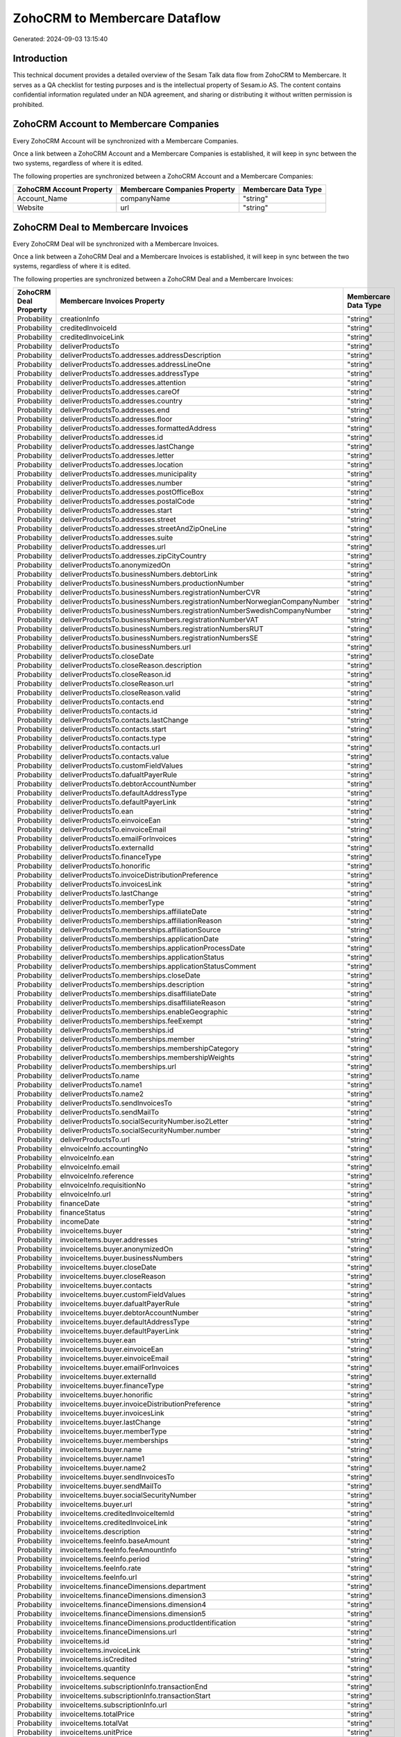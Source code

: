 ==============================
ZohoCRM to Membercare Dataflow
==============================

Generated: 2024-09-03 13:15:40

Introduction
------------

This technical document provides a detailed overview of the Sesam Talk data flow from ZohoCRM to Membercare. It serves as a QA checklist for testing purposes and is the intellectual property of Sesam.io AS. The content contains confidential information regulated under an NDA agreement, and sharing or distributing it without written permission is prohibited.

ZohoCRM Account to Membercare Companies
---------------------------------------
Every ZohoCRM Account will be synchronized with a Membercare Companies.

Once a link between a ZohoCRM Account and a Membercare Companies is established, it will keep in sync between the two systems, regardless of where it is edited.

The following properties are synchronized between a ZohoCRM Account and a Membercare Companies:

.. list-table::
   :header-rows: 1

   * - ZohoCRM Account Property
     - Membercare Companies Property
     - Membercare Data Type
   * - Account_Name
     - companyName
     - "string"
   * - Website
     - url
     - "string"


ZohoCRM Deal to Membercare Invoices
-----------------------------------
Every ZohoCRM Deal will be synchronized with a Membercare Invoices.

Once a link between a ZohoCRM Deal and a Membercare Invoices is established, it will keep in sync between the two systems, regardless of where it is edited.

The following properties are synchronized between a ZohoCRM Deal and a Membercare Invoices:

.. list-table::
   :header-rows: 1

   * - ZohoCRM Deal Property
     - Membercare Invoices Property
     - Membercare Data Type
   * - Probability
     - creationInfo
     - "string"
   * - Probability
     - creditedInvoiceId
     - "string"
   * - Probability
     - creditedInvoiceLink
     - "string"
   * - Probability
     - deliverProductsTo
     - "string"
   * - Probability
     - deliverProductsTo.addresses.addressDescription
     - "string"
   * - Probability
     - deliverProductsTo.addresses.addressLineOne
     - "string"
   * - Probability
     - deliverProductsTo.addresses.addressType
     - "string"
   * - Probability
     - deliverProductsTo.addresses.attention
     - "string"
   * - Probability
     - deliverProductsTo.addresses.careOf
     - "string"
   * - Probability
     - deliverProductsTo.addresses.country
     - "string"
   * - Probability
     - deliverProductsTo.addresses.end
     - "string"
   * - Probability
     - deliverProductsTo.addresses.floor
     - "string"
   * - Probability
     - deliverProductsTo.addresses.formattedAddress
     - "string"
   * - Probability
     - deliverProductsTo.addresses.id
     - "string"
   * - Probability
     - deliverProductsTo.addresses.lastChange
     - "string"
   * - Probability
     - deliverProductsTo.addresses.letter
     - "string"
   * - Probability
     - deliverProductsTo.addresses.location
     - "string"
   * - Probability
     - deliverProductsTo.addresses.municipality
     - "string"
   * - Probability
     - deliverProductsTo.addresses.number
     - "string"
   * - Probability
     - deliverProductsTo.addresses.postOfficeBox
     - "string"
   * - Probability
     - deliverProductsTo.addresses.postalCode
     - "string"
   * - Probability
     - deliverProductsTo.addresses.start
     - "string"
   * - Probability
     - deliverProductsTo.addresses.street
     - "string"
   * - Probability
     - deliverProductsTo.addresses.streetAndZipOneLine
     - "string"
   * - Probability
     - deliverProductsTo.addresses.suite
     - "string"
   * - Probability
     - deliverProductsTo.addresses.url
     - "string"
   * - Probability
     - deliverProductsTo.addresses.zipCityCountry
     - "string"
   * - Probability
     - deliverProductsTo.anonymizedOn
     - "string"
   * - Probability
     - deliverProductsTo.businessNumbers.debtorLink
     - "string"
   * - Probability
     - deliverProductsTo.businessNumbers.productionNumber
     - "string"
   * - Probability
     - deliverProductsTo.businessNumbers.registrationNumberCVR
     - "string"
   * - Probability
     - deliverProductsTo.businessNumbers.registrationNumberNorwegianCompanyNumber
     - "string"
   * - Probability
     - deliverProductsTo.businessNumbers.registrationNumberSwedishCompanyNumber
     - "string"
   * - Probability
     - deliverProductsTo.businessNumbers.registrationNumberVAT
     - "string"
   * - Probability
     - deliverProductsTo.businessNumbers.registrationNumbersRUT
     - "string"
   * - Probability
     - deliverProductsTo.businessNumbers.registrationNumbersSE
     - "string"
   * - Probability
     - deliverProductsTo.businessNumbers.url
     - "string"
   * - Probability
     - deliverProductsTo.closeDate
     - "string"
   * - Probability
     - deliverProductsTo.closeReason.description
     - "string"
   * - Probability
     - deliverProductsTo.closeReason.id
     - "string"
   * - Probability
     - deliverProductsTo.closeReason.url
     - "string"
   * - Probability
     - deliverProductsTo.closeReason.valid
     - "string"
   * - Probability
     - deliverProductsTo.contacts.end
     - "string"
   * - Probability
     - deliverProductsTo.contacts.id
     - "string"
   * - Probability
     - deliverProductsTo.contacts.lastChange
     - "string"
   * - Probability
     - deliverProductsTo.contacts.start
     - "string"
   * - Probability
     - deliverProductsTo.contacts.type
     - "string"
   * - Probability
     - deliverProductsTo.contacts.url
     - "string"
   * - Probability
     - deliverProductsTo.contacts.value
     - "string"
   * - Probability
     - deliverProductsTo.customFieldValues
     - "string"
   * - Probability
     - deliverProductsTo.dafualtPayerRule
     - "string"
   * - Probability
     - deliverProductsTo.debtorAccountNumber
     - "string"
   * - Probability
     - deliverProductsTo.defaultAddressType
     - "string"
   * - Probability
     - deliverProductsTo.defaultPayerLink
     - "string"
   * - Probability
     - deliverProductsTo.ean
     - "string"
   * - Probability
     - deliverProductsTo.einvoiceEan
     - "string"
   * - Probability
     - deliverProductsTo.einvoiceEmail
     - "string"
   * - Probability
     - deliverProductsTo.emailForInvoices
     - "string"
   * - Probability
     - deliverProductsTo.externalId
     - "string"
   * - Probability
     - deliverProductsTo.financeType
     - "string"
   * - Probability
     - deliverProductsTo.honorific
     - "string"
   * - Probability
     - deliverProductsTo.invoiceDistributionPreference
     - "string"
   * - Probability
     - deliverProductsTo.invoicesLink
     - "string"
   * - Probability
     - deliverProductsTo.lastChange
     - "string"
   * - Probability
     - deliverProductsTo.memberType
     - "string"
   * - Probability
     - deliverProductsTo.memberships.affiliateDate
     - "string"
   * - Probability
     - deliverProductsTo.memberships.affiliationReason 
     - "string"
   * - Probability
     - deliverProductsTo.memberships.affiliationSource 
     - "string"
   * - Probability
     - deliverProductsTo.memberships.applicationDate
     - "string"
   * - Probability
     - deliverProductsTo.memberships.applicationProcessDate
     - "string"
   * - Probability
     - deliverProductsTo.memberships.applicationStatus
     - "string"
   * - Probability
     - deliverProductsTo.memberships.applicationStatusComment
     - "string"
   * - Probability
     - deliverProductsTo.memberships.closeDate
     - "string"
   * - Probability
     - deliverProductsTo.memberships.description
     - "string"
   * - Probability
     - deliverProductsTo.memberships.disaffiliateDate
     - "string"
   * - Probability
     - deliverProductsTo.memberships.disaffiliateReason 
     - "string"
   * - Probability
     - deliverProductsTo.memberships.enableGeographic
     - "string"
   * - Probability
     - deliverProductsTo.memberships.feeExempt
     - "string"
   * - Probability
     - deliverProductsTo.memberships.id
     - "string"
   * - Probability
     - deliverProductsTo.memberships.member 
     - "string"
   * - Probability
     - deliverProductsTo.memberships.membershipCategory 
     - "string"
   * - Probability
     - deliverProductsTo.memberships.membershipWeights 
     - "string"
   * - Probability
     - deliverProductsTo.memberships.url
     - "string"
   * - Probability
     - deliverProductsTo.name
     - "string"
   * - Probability
     - deliverProductsTo.name1
     - "string"
   * - Probability
     - deliverProductsTo.name2
     - "string"
   * - Probability
     - deliverProductsTo.sendInvoicesTo
     - "string"
   * - Probability
     - deliverProductsTo.sendMailTo
     - "string"
   * - Probability
     - deliverProductsTo.socialSecurityNumber.iso2Letter
     - "string"
   * - Probability
     - deliverProductsTo.socialSecurityNumber.number
     - "string"
   * - Probability
     - deliverProductsTo.url
     - "string"
   * - Probability
     - eInvoiceInfo.accountingNo
     - "string"
   * - Probability
     - eInvoiceInfo.ean
     - "string"
   * - Probability
     - eInvoiceInfo.email
     - "string"
   * - Probability
     - eInvoiceInfo.reference
     - "string"
   * - Probability
     - eInvoiceInfo.requisitionNo
     - "string"
   * - Probability
     - eInvoiceInfo.url
     - "string"
   * - Probability
     - financeDate
     - "string"
   * - Probability
     - financeStatus
     - "string"
   * - Probability
     - incomeDate
     - "string"
   * - Probability
     - invoiceItems.buyer
     - "string"
   * - Probability
     - invoiceItems.buyer.addresses
     - "string"
   * - Probability
     - invoiceItems.buyer.anonymizedOn
     - "string"
   * - Probability
     - invoiceItems.buyer.businessNumbers
     - "string"
   * - Probability
     - invoiceItems.buyer.closeDate
     - "string"
   * - Probability
     - invoiceItems.buyer.closeReason
     - "string"
   * - Probability
     - invoiceItems.buyer.contacts
     - "string"
   * - Probability
     - invoiceItems.buyer.customFieldValues
     - "string"
   * - Probability
     - invoiceItems.buyer.dafualtPayerRule
     - "string"
   * - Probability
     - invoiceItems.buyer.debtorAccountNumber
     - "string"
   * - Probability
     - invoiceItems.buyer.defaultAddressType
     - "string"
   * - Probability
     - invoiceItems.buyer.defaultPayerLink
     - "string"
   * - Probability
     - invoiceItems.buyer.ean
     - "string"
   * - Probability
     - invoiceItems.buyer.einvoiceEan
     - "string"
   * - Probability
     - invoiceItems.buyer.einvoiceEmail
     - "string"
   * - Probability
     - invoiceItems.buyer.emailForInvoices
     - "string"
   * - Probability
     - invoiceItems.buyer.externalId
     - "string"
   * - Probability
     - invoiceItems.buyer.financeType
     - "string"
   * - Probability
     - invoiceItems.buyer.honorific
     - "string"
   * - Probability
     - invoiceItems.buyer.invoiceDistributionPreference
     - "string"
   * - Probability
     - invoiceItems.buyer.invoicesLink
     - "string"
   * - Probability
     - invoiceItems.buyer.lastChange
     - "string"
   * - Probability
     - invoiceItems.buyer.memberType
     - "string"
   * - Probability
     - invoiceItems.buyer.memberships
     - "string"
   * - Probability
     - invoiceItems.buyer.name
     - "string"
   * - Probability
     - invoiceItems.buyer.name1
     - "string"
   * - Probability
     - invoiceItems.buyer.name2
     - "string"
   * - Probability
     - invoiceItems.buyer.sendInvoicesTo
     - "string"
   * - Probability
     - invoiceItems.buyer.sendMailTo
     - "string"
   * - Probability
     - invoiceItems.buyer.socialSecurityNumber
     - "string"
   * - Probability
     - invoiceItems.buyer.url
     - "string"
   * - Probability
     - invoiceItems.creditedInvoiceItemId
     - "string"
   * - Probability
     - invoiceItems.creditedInvoiceLink
     - "string"
   * - Probability
     - invoiceItems.description
     - "string"
   * - Probability
     - invoiceItems.feeInfo.baseAmount
     - "string"
   * - Probability
     - invoiceItems.feeInfo.feeAmountInfo
     - "string"
   * - Probability
     - invoiceItems.feeInfo.period
     - "string"
   * - Probability
     - invoiceItems.feeInfo.rate
     - "string"
   * - Probability
     - invoiceItems.feeInfo.url
     - "string"
   * - Probability
     - invoiceItems.financeDimensions.department
     - "string"
   * - Probability
     - invoiceItems.financeDimensions.dimension3
     - "string"
   * - Probability
     - invoiceItems.financeDimensions.dimension4
     - "string"
   * - Probability
     - invoiceItems.financeDimensions.dimension5
     - "string"
   * - Probability
     - invoiceItems.financeDimensions.productIdentification
     - "string"
   * - Probability
     - invoiceItems.financeDimensions.url
     - "string"
   * - Probability
     - invoiceItems.id
     - "string"
   * - Probability
     - invoiceItems.invoiceLink
     - "string"
   * - Probability
     - invoiceItems.isCredited
     - "string"
   * - Probability
     - invoiceItems.quantity
     - "string"
   * - Probability
     - invoiceItems.sequence
     - "string"
   * - Probability
     - invoiceItems.subscriptionInfo.transactionEnd
     - "string"
   * - Probability
     - invoiceItems.subscriptionInfo.transactionStart
     - "string"
   * - Probability
     - invoiceItems.subscriptionInfo.url
     - "string"
   * - Probability
     - invoiceItems.totalPrice
     - "string"
   * - Probability
     - invoiceItems.totalVat
     - "string"
   * - Probability
     - invoiceItems.unitPrice
     - "string"
   * - Probability
     - invoiceItems.url
     - "string"
   * - Probability
     - invoiceTexts.invoiceLink
     - "string"
   * - Probability
     - invoiceTexts.label
     - "string"
   * - Probability
     - invoiceTexts.labelId
     - "string"
   * - Probability
     - invoiceTexts.url
     - "string"
   * - Probability
     - invoiceTexts.value
     - "string"
   * - Probability
     - payer.addresses.addressDescription
     - "string"
   * - Probability
     - payer.addresses.addressLineOne
     - "string"
   * - Probability
     - payer.addresses.addressType
     - "string"
   * - Probability
     - payer.addresses.attention
     - "string"
   * - Probability
     - payer.addresses.careOf
     - "string"
   * - Probability
     - payer.addresses.country
     - "string"
   * - Probability
     - payer.addresses.end
     - "string"
   * - Probability
     - payer.addresses.floor
     - "string"
   * - Probability
     - payer.addresses.formattedAddress
     - "string"
   * - Probability
     - payer.addresses.id
     - "string"
   * - Probability
     - payer.addresses.lastChange
     - "string"
   * - Probability
     - payer.addresses.letter
     - "string"
   * - Probability
     - payer.addresses.location
     - "string"
   * - Probability
     - payer.addresses.municipality
     - "string"
   * - Probability
     - payer.addresses.number
     - "string"
   * - Probability
     - payer.addresses.postOfficeBox
     - "string"
   * - Probability
     - payer.addresses.postalCode
     - "string"
   * - Probability
     - payer.addresses.start
     - "string"
   * - Probability
     - payer.addresses.street
     - "string"
   * - Probability
     - payer.addresses.streetAndZipOneLine
     - "string"
   * - Probability
     - payer.addresses.suite
     - "string"
   * - Probability
     - payer.addresses.url
     - "string"
   * - Probability
     - payer.addresses.zipCityCountry
     - "string"
   * - Probability
     - payer.anonymizedOn
     - "string"
   * - Probability
     - payer.businessNumbers.debtorLink
     - "string"
   * - Probability
     - payer.businessNumbers.productionNumber
     - "string"
   * - Probability
     - payer.businessNumbers.registrationNumberCVR
     - "string"
   * - Probability
     - payer.businessNumbers.registrationNumberNorwegianCompanyNumber
     - "string"
   * - Probability
     - payer.businessNumbers.registrationNumberSwedishCompanyNumber
     - "string"
   * - Probability
     - payer.businessNumbers.registrationNumberVAT
     - "string"
   * - Probability
     - payer.businessNumbers.registrationNumbersRUT
     - "string"
   * - Probability
     - payer.businessNumbers.registrationNumbersSE
     - "string"
   * - Probability
     - payer.businessNumbers.url
     - "string"
   * - Probability
     - payer.closeDate
     - "string"
   * - Probability
     - payer.closeReason.description
     - "string"
   * - Probability
     - payer.closeReason.id
     - "string"
   * - Probability
     - payer.closeReason.url
     - "string"
   * - Probability
     - payer.closeReason.valid
     - "string"
   * - Probability
     - payer.contacts.end
     - "string"
   * - Probability
     - payer.contacts.id
     - "string"
   * - Probability
     - payer.contacts.lastChange
     - "string"
   * - Probability
     - payer.contacts.start
     - "string"
   * - Probability
     - payer.contacts.type
     - "string"
   * - Probability
     - payer.contacts.url
     - "string"
   * - Probability
     - payer.contacts.value
     - "string"
   * - Probability
     - payer.customFieldValues
     - "string"
   * - Probability
     - payer.dafualtPayerRule
     - "string"
   * - Probability
     - payer.debtorAccountNumber
     - "string"
   * - Probability
     - payer.defaultAddressType
     - "string"
   * - Probability
     - payer.defaultPayerLink
     - "string"
   * - Probability
     - payer.ean
     - "string"
   * - Probability
     - payer.einvoiceEan
     - "string"
   * - Probability
     - payer.einvoiceEmail
     - "string"
   * - Probability
     - payer.emailForInvoices
     - "string"
   * - Probability
     - payer.externalId
     - "string"
   * - Probability
     - payer.financeType
     - "string"
   * - Probability
     - payer.honorific
     - "string"
   * - Probability
     - payer.invoiceDistributionPreference
     - "string"
   * - Probability
     - payer.invoicesLink
     - "string"
   * - Probability
     - payer.lastChange
     - "string"
   * - Probability
     - payer.memberType
     - "string"
   * - Probability
     - payer.memberships.affiliateDate
     - "string"
   * - Probability
     - payer.memberships.affiliationReason 
     - "string"
   * - Probability
     - payer.memberships.affiliationSource 
     - "string"
   * - Probability
     - payer.memberships.applicationDate
     - "string"
   * - Probability
     - payer.memberships.applicationProcessDate
     - "string"
   * - Probability
     - payer.memberships.applicationStatus
     - "string"
   * - Probability
     - payer.memberships.applicationStatusComment
     - "string"
   * - Probability
     - payer.memberships.closeDate
     - "string"
   * - Probability
     - payer.memberships.description
     - "string"
   * - Probability
     - payer.memberships.disaffiliateDate
     - "string"
   * - Probability
     - payer.memberships.disaffiliateReason 
     - "string"
   * - Probability
     - payer.memberships.enableGeographic
     - "string"
   * - Probability
     - payer.memberships.feeExempt
     - "string"
   * - Probability
     - payer.memberships.id
     - "string"
   * - Probability
     - payer.memberships.member 
     - "string"
   * - Probability
     - payer.memberships.membershipCategory 
     - "string"
   * - Probability
     - payer.memberships.membershipWeights 
     - "string"
   * - Probability
     - payer.memberships.url
     - "string"
   * - Probability
     - payer.name
     - "string"
   * - Probability
     - payer.name1
     - "string"
   * - Probability
     - payer.name2
     - "string"
   * - Probability
     - payer.sendInvoicesTo
     - "string"
   * - Probability
     - payer.sendMailTo
     - "string"
   * - Probability
     - payer.socialSecurityNumber.iso2Letter
     - "string"
   * - Probability
     - payer.socialSecurityNumber.number
     - "string"
   * - Probability
     - payer.url
     - "string"
   * - Probability
     - payments.amount
     - "string"
   * - Probability
     - payments.financeDimensions.department
     - "string"
   * - Probability
     - payments.financeDimensions.dimension3
     - "string"
   * - Probability
     - payments.financeDimensions.dimension4
     - "string"
   * - Probability
     - payments.financeDimensions.dimension5
     - "string"
   * - Probability
     - payments.financeDimensions.productIdentification
     - "string"
   * - Probability
     - payments.financeDimensions.url
     - "string"
   * - Probability
     - payments.financeStatus
     - "string"
   * - Probability
     - payments.id
     - "string"
   * - Probability
     - payments.invoiceId
     - "string"
   * - Probability
     - payments.invoiceLink
     - "string"
   * - Probability
     - payments.paymentDate
     - "string"
   * - Probability
     - payments.paymentIdentification
     - "string"
   * - Probability
     - payments.paymentSystemCardType
     - "string"
   * - Probability
     - payments.paymentType
     - "string"
   * - Probability
     - payments.shopOrderId
     - "string"
   * - Probability
     - payments.url
     - "string"
   * - Probability
     - payments.voucherNo
     - "string"
   * - Probability
     - recurringPaymentIdentification
     - "string"
   * - Probability
     - sendInvoiceTo
     - "string"
   * - Probability
     - sendInvoiceTo.addresses.addressDescription
     - "string"
   * - Probability
     - sendInvoiceTo.addresses.addressLineOne
     - "string"
   * - Probability
     - sendInvoiceTo.addresses.addressType
     - "string"
   * - Probability
     - sendInvoiceTo.addresses.attention
     - "string"
   * - Probability
     - sendInvoiceTo.addresses.careOf
     - "string"
   * - Probability
     - sendInvoiceTo.addresses.country
     - "string"
   * - Probability
     - sendInvoiceTo.addresses.end
     - "string"
   * - Probability
     - sendInvoiceTo.addresses.floor
     - "string"
   * - Probability
     - sendInvoiceTo.addresses.formattedAddress
     - "string"
   * - Probability
     - sendInvoiceTo.addresses.id
     - "string"
   * - Probability
     - sendInvoiceTo.addresses.lastChange
     - "string"
   * - Probability
     - sendInvoiceTo.addresses.letter
     - "string"
   * - Probability
     - sendInvoiceTo.addresses.location
     - "string"
   * - Probability
     - sendInvoiceTo.addresses.municipality
     - "string"
   * - Probability
     - sendInvoiceTo.addresses.number
     - "string"
   * - Probability
     - sendInvoiceTo.addresses.postOfficeBox
     - "string"
   * - Probability
     - sendInvoiceTo.addresses.postalCode
     - "string"
   * - Probability
     - sendInvoiceTo.addresses.start
     - "string"
   * - Probability
     - sendInvoiceTo.addresses.street
     - "string"
   * - Probability
     - sendInvoiceTo.addresses.streetAndZipOneLine
     - "string"
   * - Probability
     - sendInvoiceTo.addresses.suite
     - "string"
   * - Probability
     - sendInvoiceTo.addresses.url
     - "string"
   * - Probability
     - sendInvoiceTo.addresses.zipCityCountry
     - "string"
   * - Probability
     - sendInvoiceTo.anonymizedOn
     - "string"
   * - Probability
     - sendInvoiceTo.businessNumbers.debtorLink
     - "string"
   * - Probability
     - sendInvoiceTo.businessNumbers.productionNumber
     - "string"
   * - Probability
     - sendInvoiceTo.businessNumbers.registrationNumberCVR
     - "string"
   * - Probability
     - sendInvoiceTo.businessNumbers.registrationNumberNorwegianCompanyNumber
     - "string"
   * - Probability
     - sendInvoiceTo.businessNumbers.registrationNumberSwedishCompanyNumber
     - "string"
   * - Probability
     - sendInvoiceTo.businessNumbers.registrationNumberVAT
     - "string"
   * - Probability
     - sendInvoiceTo.businessNumbers.registrationNumbersRUT
     - "string"
   * - Probability
     - sendInvoiceTo.businessNumbers.registrationNumbersSE
     - "string"
   * - Probability
     - sendInvoiceTo.businessNumbers.url
     - "string"
   * - Probability
     - sendInvoiceTo.closeDate
     - "string"
   * - Probability
     - sendInvoiceTo.closeReason.description
     - "string"
   * - Probability
     - sendInvoiceTo.closeReason.id
     - "string"
   * - Probability
     - sendInvoiceTo.closeReason.url
     - "string"
   * - Probability
     - sendInvoiceTo.closeReason.valid
     - "string"
   * - Probability
     - sendInvoiceTo.contacts.end
     - "string"
   * - Probability
     - sendInvoiceTo.contacts.id
     - "string"
   * - Probability
     - sendInvoiceTo.contacts.lastChange
     - "string"
   * - Probability
     - sendInvoiceTo.contacts.start
     - "string"
   * - Probability
     - sendInvoiceTo.contacts.type
     - "string"
   * - Probability
     - sendInvoiceTo.contacts.url
     - "string"
   * - Probability
     - sendInvoiceTo.contacts.value
     - "string"
   * - Probability
     - sendInvoiceTo.customFieldValues
     - "string"
   * - Probability
     - sendInvoiceTo.dafualtPayerRule
     - "string"
   * - Probability
     - sendInvoiceTo.debtorAccountNumber
     - "string"
   * - Probability
     - sendInvoiceTo.defaultAddressType
     - "string"
   * - Probability
     - sendInvoiceTo.defaultPayerLink
     - "string"
   * - Probability
     - sendInvoiceTo.ean
     - "string"
   * - Probability
     - sendInvoiceTo.einvoiceEan
     - "string"
   * - Probability
     - sendInvoiceTo.einvoiceEmail
     - "string"
   * - Probability
     - sendInvoiceTo.emailForInvoices
     - "string"
   * - Probability
     - sendInvoiceTo.externalId
     - "string"
   * - Probability
     - sendInvoiceTo.financeType
     - "string"
   * - Probability
     - sendInvoiceTo.honorific
     - "string"
   * - Probability
     - sendInvoiceTo.invoiceDistributionPreference
     - "string"
   * - Probability
     - sendInvoiceTo.invoicesLink
     - "string"
   * - Probability
     - sendInvoiceTo.lastChange
     - "string"
   * - Probability
     - sendInvoiceTo.memberType
     - "string"
   * - Probability
     - sendInvoiceTo.memberships.affiliateDate
     - "string"
   * - Probability
     - sendInvoiceTo.memberships.affiliationReason 
     - "string"
   * - Probability
     - sendInvoiceTo.memberships.affiliationSource 
     - "string"
   * - Probability
     - sendInvoiceTo.memberships.applicationDate
     - "string"
   * - Probability
     - sendInvoiceTo.memberships.applicationProcessDate
     - "string"
   * - Probability
     - sendInvoiceTo.memberships.applicationStatus
     - "string"
   * - Probability
     - sendInvoiceTo.memberships.applicationStatusComment
     - "string"
   * - Probability
     - sendInvoiceTo.memberships.closeDate
     - "string"
   * - Probability
     - sendInvoiceTo.memberships.description
     - "string"
   * - Probability
     - sendInvoiceTo.memberships.disaffiliateDate
     - "string"
   * - Probability
     - sendInvoiceTo.memberships.disaffiliateReason 
     - "string"
   * - Probability
     - sendInvoiceTo.memberships.enableGeographic
     - "string"
   * - Probability
     - sendInvoiceTo.memberships.feeExempt
     - "string"
   * - Probability
     - sendInvoiceTo.memberships.id
     - "string"
   * - Probability
     - sendInvoiceTo.memberships.member 
     - "string"
   * - Probability
     - sendInvoiceTo.memberships.membershipCategory 
     - "string"
   * - Probability
     - sendInvoiceTo.memberships.membershipWeights 
     - "string"
   * - Probability
     - sendInvoiceTo.memberships.url
     - "string"
   * - Probability
     - sendInvoiceTo.name
     - "string"
   * - Probability
     - sendInvoiceTo.name1
     - "string"
   * - Probability
     - sendInvoiceTo.name2
     - "string"
   * - Probability
     - sendInvoiceTo.sendInvoicesTo
     - "string"
   * - Probability
     - sendInvoiceTo.sendMailTo
     - "string"
   * - Probability
     - sendInvoiceTo.socialSecurityNumber.iso2Letter
     - "string"
   * - Probability
     - sendInvoiceTo.socialSecurityNumber.number
     - "string"
   * - Probability
     - sendInvoiceTo.url
     - "string"
   * - Probability
     - source
     - "string"
   * - Probability
     - url
     - "string"


ZohoCRM Account to Membercare Countries
---------------------------------------
Every ZohoCRM Account will be synchronized with a Membercare Countries.

Once a link between a ZohoCRM Account and a Membercare Countries is established, it will keep in sync between the two systems, regardless of where it is edited.

The following properties are synchronized between a ZohoCRM Account and a Membercare Countries:

.. list-table::
   :header-rows: 1

   * - ZohoCRM Account Property
     - Membercare Countries Property
     - Membercare Data Type
   * - Billing_Country
     - name
     - "string"
   * - Industry
     - name
     - "string"
   * - Shipping_Country
     - name
     - "string"


ZohoCRM Contact to Membercare Countries
---------------------------------------
Every ZohoCRM Contact will be synchronized with a Membercare Countries.

Once a link between a ZohoCRM Contact and a Membercare Countries is established, it will keep in sync between the two systems, regardless of where it is edited.

The following properties are synchronized between a ZohoCRM Contact and a Membercare Countries:

.. list-table::
   :header-rows: 1

   * - ZohoCRM Contact Property
     - Membercare Countries Property
     - Membercare Data Type
   * - Mailing_Country
     - name
     - "string"
   * - Other_Country
     - name
     - "string"

